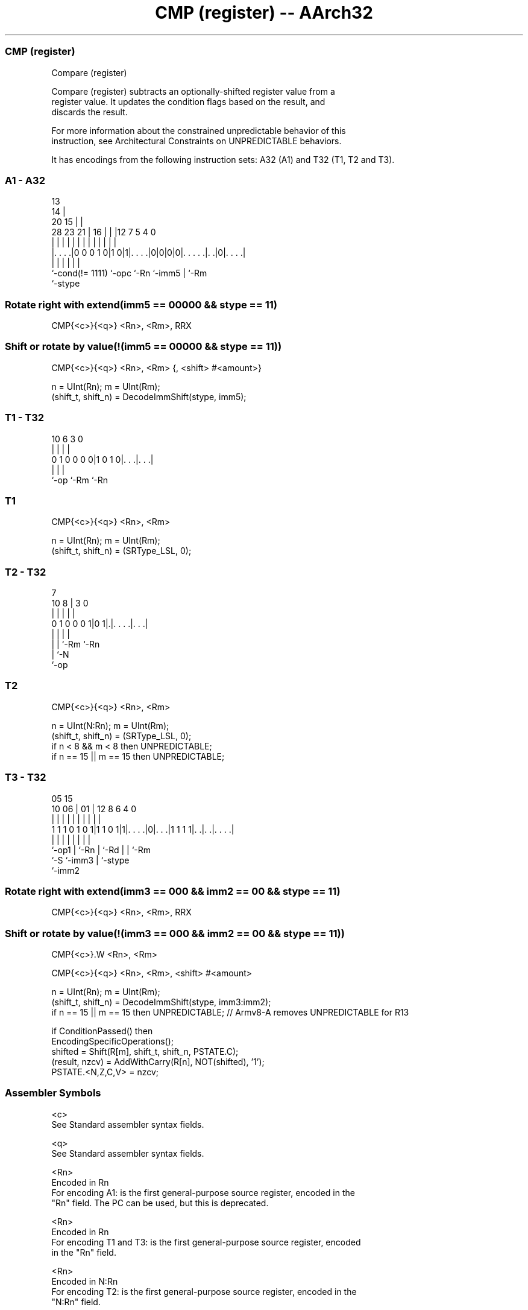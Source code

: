 .nh
.TH "CMP (register) -- AArch32" "7" " "  "instruction" "general"
.SS CMP (register)
 Compare (register)

 Compare (register) subtracts an optionally-shifted register value from a
 register value. It updates the condition flags based on the result, and
 discards the result.

 For more information about the constrained unpredictable behavior of this
 instruction, see Architectural Constraints on UNPREDICTABLE behaviors.


It has encodings from the following instruction sets:  A32 (A1) and  T32 (T1, T2 and T3).

.SS A1 - A32
 
                                       13                          
                                     14 |                          
                         20        15 | |                          
         28        23  21 |      16 | | |12         7   5 4       0
          |         |   | |       | | | | |         |   | |       |
  |. . . .|0 0 0 1 0|1 0|1|. . . .|0|0|0|0|. . . . .|. .|0|. . . .|
  |                 |     |               |         |     |
  `-cond(!= 1111)   `-opc `-Rn            `-imm5    |     `-Rm
                                                    `-stype
  
  
 
.SS Rotate right with extend(imm5 == 00000 && stype == 11)
 
 CMP{<c>}{<q>} <Rn>, <Rm>, RRX
.SS Shift or rotate by value(!(imm5 == 00000 && stype == 11))
 
 CMP{<c>}{<q>} <Rn>, <Rm> {, <shift> #<amount>}
 
 n = UInt(Rn);  m = UInt(Rm);
 (shift_t, shift_n) = DecodeImmShift(stype, imm5);
.SS T1 - T32
 
                                                                   
                                                                   
                                                                   
             10       6     3     0                                
              |       |     |     |                                
   0 1 0 0 0 0|1 0 1 0|. . .|. . .|                                
              |       |     |
              `-op    `-Rm  `-Rn
  
  
 
.SS T1
 
 CMP{<c>}{<q>} <Rn>, <Rm>
 
 n = UInt(Rn);  m = UInt(Rm);
 (shift_t, shift_n) = (SRType_LSL, 0);
.SS T2 - T32
 
                                                                   
                                                                   
                    7                                              
             10   8 |       3     0                                
              |   | |       |     |                                
   0 1 0 0 0 1|0 1|.|. . . .|. . .|                                
              |   | |       |
              |   | `-Rm    `-Rn
              |   `-N
              `-op
  
  
 
.SS T2
 
 CMP{<c>}{<q>} <Rn>, <Rm>
 
 n = UInt(N:Rn);  m = UInt(Rm);
 (shift_t, shift_n) = (SRType_LSL, 0);
 if n < 8 && m < 8 then UNPREDICTABLE;
 if n == 15 || m == 15 then UNPREDICTABLE;
.SS T3 - T32
 
                                                                   
                                                                   
                         05        15                              
               10      06 |      01 |    12       8   6   4       0
                |       | |       | |     |       |   |   |       |
   1 1 1 0 1 0 1|1 1 0 1|1|. . . .|0|. . .|1 1 1 1|. .|. .|. . . .|
                |       | |         |     |       |   |   |
                `-op1   | `-Rn      |     `-Rd    |   |   `-Rm
                        `-S         `-imm3        |   `-stype
                                                  `-imm2
  
  
 
.SS Rotate right with extend(imm3 == 000 && imm2 == 00 && stype == 11)
 
 CMP{<c>}{<q>} <Rn>, <Rm>, RRX
.SS Shift or rotate by value(!(imm3 == 000 && imm2 == 00 && stype == 11))
 
 CMP{<c>}.W <Rn>, <Rm>
 
 CMP{<c>}{<q>} <Rn>, <Rm>, <shift> #<amount>
 
 n = UInt(Rn);  m = UInt(Rm);
 (shift_t, shift_n) = DecodeImmShift(stype, imm3:imm2);
 if n == 15 || m == 15 then UNPREDICTABLE; // Armv8-A removes UNPREDICTABLE for R13
 
 if ConditionPassed() then
     EncodingSpecificOperations();
     shifted = Shift(R[m], shift_t, shift_n, PSTATE.C);
     (result, nzcv) = AddWithCarry(R[n], NOT(shifted), '1');
     PSTATE.<N,Z,C,V> = nzcv;
 

.SS Assembler Symbols

 <c>
  See Standard assembler syntax fields.

 <q>
  See Standard assembler syntax fields.

 <Rn>
  Encoded in Rn
  For encoding A1: is the first general-purpose source register, encoded in the
  "Rn" field. The PC can be used, but this is deprecated.

 <Rn>
  Encoded in Rn
  For encoding T1 and T3: is the first general-purpose source register, encoded
  in the "Rn" field.

 <Rn>
  Encoded in N:Rn
  For encoding T2: is the first general-purpose source register, encoded in the
  "N:Rn" field.

 <Rm>
  Encoded in Rm
  For encoding A1: is the second general-purpose source register, encoded in the
  "Rm" field. The PC can be used, but this is deprecated.

 <Rm>
  Encoded in Rm
  For encoding T1, T2 and T3: is the second general-purpose source register,
  encoded in the "Rm" field.

 <shift>
  Encoded in stype
  Is the type of shift to be applied to the second source register,

  stype <shift> 
  00    LSL     
  01    LSR     
  10    ASR     
  11    ROR     

 <amount>
  Encoded in imm5
  For encoding A1: is the shift amount, in the range 1 to 31 (when <shift> = LSL
  or ROR) or 1 to 32 (when <shift> = LSR or ASR) encoded in the "imm5" field as
  <amount> modulo 32.

 <amount>
  Encoded in imm3:imm2
  For encoding T3: is the shift amount, in the range 1 to 31 (when <shift> = LSL
  or ROR) or 1 to 32 (when <shift> = LSR or ASR), encoded in the "imm3:imm2"
  field as <amount> modulo 32.



.SS Operation

 if ConditionPassed() then
     EncodingSpecificOperations();
     shifted = Shift(R[m], shift_t, shift_n, PSTATE.C);
     (result, nzcv) = AddWithCarry(R[n], NOT(shifted), '1');
     PSTATE.<N,Z,C,V> = nzcv;


.SS Operational Notes

 
 If CPSR.DIT is 1, this instruction has passed its condition execution check, and does not use R15 as either its source or destination: 
 
 The execution time of this instruction is independent of: 
 The values of the data supplied in any of its registers.
 The values of the NZCV flags.
 The response of this instruction to asynchronous exceptions does not vary based on: 
 The values of the data supplied in any of its registers.
 The values of the NZCV flags.
